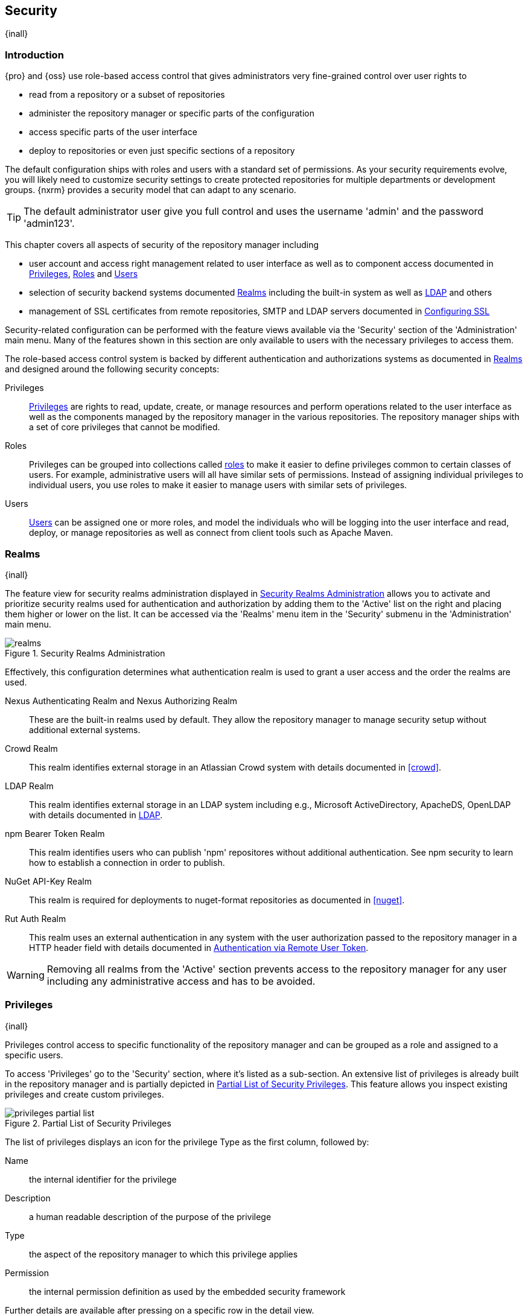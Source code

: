 [[security]]
== Security
{inall}

[[security-introduction]]
=== Introduction

{pro} and {oss} use role-based access control that gives administrators very fine-grained control over user
rights to

* read from a repository or a subset of repositories
* administer the repository manager or specific parts of the configuration
* access specific parts of the user interface
* deploy to repositories or even just specific sections of a repository

The default configuration ships with roles and users with a standard set of permissions. As your security
requirements evolve, you will likely need to customize security settings to create protected repositories for
multiple departments or development groups. {nxrm} provides a security model that can adapt to any
scenario.

TIP: The default administrator user give you full control and uses the username 'admin' and the password
'admin123'.

This chapter covers all aspects of security of the repository manager including

* user account and access right management related to user interface as well as to component access documented in
  <<privileges>>, <<roles>> and <<users>>
* selection of security backend systems documented <<realms>> including the built-in system as well as
  <<ldap,LDAP>> and others
* management of SSL certificates from remote repositories, SMTP and LDAP servers documented in <<ssl>>


Security-related configuration can be performed with the feature views available via the 'Security' section of the
'Administration' main menu. Many of the features shown in this section are only available to users with the
necessary privileges to access them.

The role-based access control system is backed by different authentication and authorizations systems as
documented in <<realms>> and designed around the following security concepts:

Privileges:: <<privileges, Privileges>> are rights to read, update, create, or manage resources and perform
operations related to the user interface as well as the components managed by the repository manager in the
various repositories. The repository manager ships with a set of core privileges that cannot be modified.

Roles:: Privileges can be grouped into collections called <<roles, roles>> to make it easier to define privileges
common to certain classes of users. For example, administrative users will all have similar sets of permissions.
Instead of assigning individual privileges to individual users, you use roles to make it easier to manage users
with similar sets of privileges.

Users:: <<users, Users>> can be assigned one or more roles, and model the individuals who will be logging into the
user interface and read, deploy, or manage repositories as well as connect from client tools such as Apache Maven.

[[realms]]
=== Realms
{inall}

The feature view for security realms administration displayed in <<fig-realms>> allows you to activate and 
prioritize security realms used for authentication and authorization by adding them to the 'Active' list on the 
right and placing them higher or lower on the list. It can be accessed via the 'Realms' menu item in the 
'Security' submenu in the 'Administration' main menu.

[[fig-realms]]
.Security Realms Administration
image::figs/web/realms.png[scale=60]

Effectively, this configuration determines what authentication realm is used to grant a user access and the order
the realms are used.

Nexus Authenticating Realm and Nexus Authorizing Realm:: These are the built-in realms used by default. They allow
the repository manager to manage security setup without additional external systems.

Crowd Realm:: This realm identifies external storage in an Atlassian Crowd system with details documented in 
<<crowd>>.

LDAP Realm:: This realm identifies external storage in an LDAP system including e.g., Microsoft ActiveDirectory,
ApacheDS, OpenLDAP with details documented in <<ldap>>.

npm Bearer Token Realm:: This realm identifies users who can publish 'npm' repositores without additional
authentication. See npm security to learn how to establish a connection in order to publish.

NuGet API-Key Realm:: This realm is required for deployments to nuget-format repositories as documented in 
<<nuget>>.

Rut Auth Realm:: This realm uses an external authentication in any system with the user authorization passed to
the repository manager in a HTTP header field with details documented in <<remote-user-token>>.

////
The 'User Token Realm' is required for user token support documented in <<config-sect-usertoken>> and
////

WARNING: Removing all realms from the 'Active' section prevents access to the repository manager for any user
including any administrative access and has to be avoided.


[[privileges]]
=== Privileges
{inall}

Privileges control access to specific functionality of the repository manager and can be grouped as a role and
assigned to a specific users.

To access 'Privileges' go to the 'Security' section, where it's listed as a sub-section. An extensive list of
privileges is already built in the repository manager and is partially depicted in
<<fig-privileges-partial-list>>. This feature allows you inspect existing privileges and create custom privileges.

[[fig-privileges-partial-list]]
.Partial List of Security Privileges
image::figs/web/privileges-partial-list.png[scale=70]

The list of privileges displays an icon for the privilege Type as the first column, followed by:

Name:: the internal identifier for the privilege

Description:: a human readable description of the purpose of the privilege

Type:: the aspect of the repository manager to which this privilege applies

Permission:: the internal permission definition as used by the embedded security framework

Further details are available after pressing on a specific row in the detail view.

Click the 'Create privilege' button to view a list of privilege types, as seen in <<fig-privileges-types>>.

[[fig-privileges-types]]
.Choosing Privilege Types
image::figs/web/privileges-types.png[scale=80]

Select the privilege type corresponding to the area of the repository manager you wish to grant permissions. The 
privilege types are as follows:

Application:: These are privileges related to a defined aspect of the repository manager.
Repository Admin:: These are privileges related to the administration and configuration of a specific repository.
Repository Content Selector:: These are privileges attributed to filtered content within a format, evaluated against a JEXL expression.
Repository View:: These are privileges controlling access to the content of a specific repository.
Script:: These are privileges related to the execution and management of scripts as documented in <<scripting>>.
Wildcard:: These are privileges that use patterns to group other privileges.

In all 'Privilege Types', above, the variables assigned to a role are defined as 'Actions'. 'Actions' can either
be exclusive or a combination of `add`, `browse`, `create`, `delete`, `edit`, `read` and `*` (all) storage
functions.

To save a new custom privilege click the 'Create privilege' button. The privilege can be found listed among the
default privileges on the main 'Privileges' screen. You can use the 'Filter' input box to find a specific
privilege.

In the following example, an 'Application' privilege type is created.

[[fig-privileges-application]]
.Creating an Application Privilege
image::figs/web/privileges-application.png[scale=80]

The form provides 'Name', 'Description', 'Domain', and 'Actions'. In <<fig-privileges-application>> the form is
completed for a privilege only thats allows read access to the LDAP administration. If assigned this privilege, a
user is able to view LDAP administration configuration but not edit it, create a new LDAP configuration, nor
delete any existing LDAP configurations.

In another example, a 'Repository View' privilege type is created.

[[fig-privileges-repository-view]]
.Creating a Repository View Privilege
image::figs/web/privileges-repository-view.png[scale=80]

The form provides 'Name', 'Description', 'Format', 'Repository', and 'Actions'. In
<<fig-privileges-repository-view>> the form is completed for a privilege granting sufficient access to publish
images to a specific hosted repository. A user with this privilege can view and read the contents of the
repository as well as publish new images to it, but not delete images.

You can also assign privileges to users, and any assigned role, so they can have read-only access to a specific
group repository. By default, these permissions will only allow users to read contents via the assigned group.
Additionally, users cannot access the contents of a group repository via members inside the group unless the
member repository is assigned the same privileges as the group.

[[roles]]
=== Roles
{inall}

Roles aggregate privileges into a related context and can, in turn, be grouped to create more complex roles.

The repository manager ships with a predefined 'admin' as well as an 'anonymous' role. These can be inspected in
the 'Roles' feature view accessible via the 'Roles' item in the 'Security' section of the 'Administration' main
menu. A simple example is shown in <<fig-roles-list>>. The list displays the 'Name' and 'Description' of the role
as well as the 'Source', which displays whether the role is internal ('Nexus') or a mapping to an external source
like LDAP.

[[fig-roles-list]]
.Viewing the List of Defined Roles
image::figs/web/roles-list.png[scale=60]

To create a new role, click on the 'Create role' button, select 'Nexus Role' and fill out the Role creation 
feature view shown in <<fig-roles-create>>.

[[fig-roles-create]]
.Creating a New Role
image::figs/web/roles-create.png[scale=60]

When creating a new role, you will need to supply a 'Role ID' and a 'Name' and optionally a 'Description'. Roles
are comprised of other roles and individual privileges. To assign a role or privilege to a role, drag and drop the
desired privileges from the 'Available' list to the 'Given' list under the 'Privileges' header. You can use the
'Filter' input to narrow down the list of displayed privileges and the arrow buttons to add or remove privileges.

The same functionality is available under the 'Roles' header to select among the 'Available' roles and add them to
the list of 'Contained' roles.

Finally press the 'Create Role' button to get the role created.

An existing role can be inspected and edited by clicking on the row in the list. This role-specific view allows
you to delete the role with the 'Delete role' button. The built-in roles are managed by the repository manager and
cannot be edited or deleted. The 'Settings' section displays the same section as the creation view as displayed in
<<fig-roles-create>>.

In addition to creating an internal role, the 'Create role' button allows you to create an 'External role mapping'
to an external authorization system configured in the repository manager such as 'LDAP'. This is something you
would do, if you want to grant every member of an externally managed group (such as an LDAP group) a number of
privileges and roles in the repository manager.

For example, assume that you have a group in LDAP named +scm+ and you want to make sure that everyone in the +scm+
group has administrative privileges.

Select 'External Role Mapping' and 'LDAP' to see a list of roles managed by that external realm in a dialog. Pick 
the desired 'scm' group and confirm by pressing 'Create mapping'.

TIP: For faster access or if you cannot see your group name, you can also type in a portion or the whole name of 
the group and it will limit the dropdown to the selected text.

Once the external role has been selected, creates a linked  role. You can then assign other roles and privileges 
to this new externally mapped role like you would do for any other role.

Any user that is part of the 'scm' group in LDAP, receives all the privileges defined in the created role allowing
you to adapt your generic role in LDAP to the repository manager-specific use cases you want these users to be
allowed to perform.

[[users]]
=== Users
{inall}

The repository manager ships with two users: 'admin' and 'anonymous'. The 'admin' user has all privileges and the
'anonymous' user has read-only privileges. The default password for the 'admin' user is 'admin123'.

The 'Users' feature view displayed in <<fig-users-list>> can be accessed via the 'Users' item in the 'Security' 
section of the 'Administration' menu. The list shows the users 'User ID', 'First Name', 'Last Name' and 'Email' 
as well as what security 'Realm' is used and if the accounts 'Status' is 'active' or 'disabled'.

[[fig-users-list]]
.Feature View with List of Users
image::figs/web/users-list.png[scale=50]

Clicking on a user in the list or clicking on the 'Create user' button displays the details view to edit or 
create the account shown in <<fig-users-create>>. The 'ID' can be defined upon initial creation and remains fixed 
thereafter. In addition you can specify the users 'First Name', 'Last Name' and 'Email' address. The 'Status' 
allows you to set an account to be 'Disabled' or 'Active'.

The 'Roles' control allows you to add and remove defined <<roles, roles>> to the user and therefore control the
<<privileges,privileges>> assigned to the user. A user can be assigned one or more roles that in turn can include
references to other roles or to individual privileges.

[[fig-users-create]]
.Creating or Editing a User
image::figs/web/users-create.png[scale=60]

The 'More' button in the allows you to select the 'Change Password' item in the drop down. The password can be 
changed in a dialog, provided the user is managed by the built-in security realm.

IMPORTANT: Ensure to change the password of the 'admin' user to avoid security issues. Alternatively create
other users with administrative rights and disable the default 'admin' user.

[[anonymous]]
=== Anonymous Access
{inall}

By default, the user interface as well as the repositories and the contained components are available to
unauthenticated users for read access. The 'Anonymous' feature view is available via the 'Anonymous' item in the
'Security' section of the 'Administration' main menu and shown in <<fig-anonymous>>.

The privileges available to these users are controlled by the roles assigned to the 'anonymous' user from the
'NexusAuthorizingRole'. By changing the privileges assigned to this user in the <<users, Users feature view>>.

[[fig-anonymous]]
.Configuring Anonymous Access
image::figs/web/anonymous.png[scale=60]

If you want to disable unauthenticated access to the repository manager entirely, you can uncheck the 'Allow
anonymous users to access the server' checkbox. The 'Username' and 'Realm' controls allow you to change the
details for the anonymous user. E.g. you might have a 'guest' account defined in your LDAP system and desire to
use that user for anonymous access.


[[ldap]]
=== LDAP
{inall}


[[ldap-introduction]]
==== Introduction 

{pro} and {oss} can use the Lightweight Directory Access Protocol (LDAP) for authentication via external systems
providing LDAP support such as Microsoft Exchange/Active Directory, http://www.openldap.org/[OpenLDAP],
https://directory.apache.org/apacheds/[ApacheDS] and others.

Configuring LDAP can be achieved in a few simple steps:

* Enable LDAP Authentication Realm
* Create LDAP server configuration with connections and user/group mapping details
* Create external role mappings to adapt LDAP roles to repository manager specific usage

In addition to handling authentication, the repository manager can be configured to map roles to LDAP user
groups. If a user is a member of a LDAP group that matches the ID of a role, the repository manager grants that
user the matching role. In addition to this highly configurable user and group mapping capability, the repository
manager can augment LDAP group membership with specific user-role mapping.

The repository manager can cache authentication information and supports multiple LDAP servers and user/group
mappings. Connection details to the LDAP server and the user/group mappings as well as specific account logins can
be tested directly from the user interface.

All these feature allow you to adapt to any specific LDAP usage scenario and take advantage of the central
authentication set up across your organization in all your repository managers.

[[ldap-sect-enabling]]
==== Enabling the LDAP Authentication Realm

As seen in <<fig-realms>>, activate your 'LDAP Realm' by following these steps:

- Navigate to the <<realms, Realms>> administration section
- Select the 'LDAP Realm' and add it to the list of 'Active' realms on the right
- Ensure that the 'LDAP Realm' is located beneath the 'Nexus Authenticating Realm' in the list
- Press 'Save'

Best practice is to leave the 'Nexus Authenticating Realm' and the 'Nexus Authorizing Realm' activated so that the
repository manager can be used by 'anonymous', 'admin' and other users configured in this realm even with LDAP
authentication offline or unavailable. Any user account not found in the 'Nexus Authenticating Realm', will be
passed through to LDAP authentication.

[[ldap-sect-connecting]]
==== LDAP Connection and Authentication

The 'LDAP' feature view displayed in <<fig-ldap-feature>> is available via the 'LDAP' item in the 'Security'
section of the 'Administration' main menu.

[[fig-ldap-feature]]
.LDAP Feature View
image::figs/web/ldap-feature.png[scale=80]

The 'Order' determines in which order the repository manager connects to the LDAP servers when authenticating a
user. The 'Name' and 'URL' columns identify the configuration and clicking on a individual row provides access to
the 'Connection' and 'User and group' configuration.

The 'Create connection' button can be used to create a new LDAP server configuration. Multiple configurations can
be created and are accessible in the list.

The 'Change order' button can be used to change the order in which the repository manager queries the LDAP servers
in a pop up dialog.

Successful authentications are cached so that subsequent logins do not require a new query to the LDAP
server each time. The 'Clear cache' button can be used to remove these cached authentications. 

TIP: Contact the administrator of your LDAP server to figure out the correct parameters, as they vary between
different LDAP server vendors, versions and individual configurations performed by the administrators.

The following parameters allow you to create an LDAP connection:

Name:: Enter a unique name for the new configuration.

LDAP server address:: Enter 'Protocol', 'Hostname', and 'Port' of your LDAP server.

Protocol;; Valid values in this drop-down are +ldap+ and +ldaps+ that correspond to the Lightweight Directory 
Access Protocol and the Lightweight Directory Access Protocol over SSL.

Hostname;; The hostname or IP address of the LDAP server.

Port;; The port on which the LDAP server is listening. Port 389 is the default port for the +ldap+ protocol, and 
port 636 is the default port for the +ldaps+.

Search base:: The search base furhter qualifies the connection to the LDAP server. The search base usually
corresponds to the domain name of an organization. For example, the search base could be +dc=example,dc=com+.

You can configure one of four authentication methods to be used when connecting to the LDAP Server with the
'Authentication method' drop-down.

Simple Authentication:: Simple authentication consists of a 'Username' and 'Password'. Simple authentication is
not recommended for production deployments not using the secure `ldaps` protocol as it sends a clear-text password
over the network.

Anonymous Authentication:: The anonymous authentication uses the server address and search base without further
authentication.

Digest-MD5:: This is an improvement on the CRAM-MD5 authentication
method. For more information, see http://www.ietf.org/rfc/rfc2831.txt/[RFC-2831].

CRAM-MD5:: The Challenge-Response Authentication Method (CRAM) is based on the HMAC-MD5 MAC algorithm. In this 
authentication method, the server sends a challenge string to the client. The client responds with a username 
followed by a Hex digest that the server compares to an expected value. For more information, see 
http://www.faqs.org/rfcs/rfc2195.html/[RFC-2195].

For a full discussion of LDAP authentication approaches, see
http://www.ietf.org/rfc/rfc2829.txt/[RFC-2829] and http://www.ietf.org/rfc/rfc2251.txt/[RFC-2251].


SASL Realm:: The Simple Authentication and Security Layer (SASL) realm used to connect to the LDAP server. It is
only available if the authentication method is Digest-MD5 or CRAM-MD5.

Username or DN:: Username or Distinguished Name DN of an LDAP user with read access to all necessary users and
groups. It is used to connect to the LDAP server.

Password:: Password for the Username or DN configured above.

To test your connection to the external LDAP server, click 'Verify connection'. A successful connection is
confirmed with notification pop up.

The connection details can be further refined by configuring timeout period, retry period and number of connection
attempts in 'Connection rules'.

Click 'Next' to proceed to configure <<ldap-sect-usergroup,user and group mappings>> for the LDAP configuration.

<<fig-create-ldap-connection>> shows a LDAP connection configuration for the repository manager configured to
connect to an LDAP server running on localhost port 10389 using the search base of `ou=system`.

[[fig-create-ldap-connection]]
.Create LDAP Connection
image::figs/web/ldap-create-connection.png[scale=50]

[[ldap-sect-usergroup]]
==== User and Group Mapping

The LDAP connection panel contains a section to manage 'User and group' mappings. This configuration is the next
step after you configure and verify the LDAP 'Connection'. It is separate panel called 'Choose Users and
Groups'.

This panel provides a 'Configuration template' drop-down, shown in <<fig-configuration-template>>. Based on your
template selection the rest of the field inputs will adjust to the appropriate user and group template
requirements. These templates are suggestions for typical configurations used on servers such as 'Active
Directory', 'Generic Ldap Server', 'Posix with Dynamic Groups' and 'Posix with Static Groups'. The values are
suggestions only and have to be adjusted to your specific needs based on your LDAP server configuration.

[[fig-configuration-template]]
.Configuration Template for Users and Groups
image::figs/web/ldap-configuration-template.png[scale=50]

The following parameters allow you to configure your user and group elements with the repository manager:

Base DN:: Corresponds to the collection of distinguished names used as the base for user entries. This DN is
relative to the Search Base. For example, if your users are all contained in +ou=users,dc=sonatype,dc=com+ and 
you specified a Search Base of +dc=sonatype,dc=com+, you use a value of +ou=users+.

User subtree:: Check the box if 'True'. Uncheck if 'False'. Values are 'True' if there is a tree below the Base 
DN that can contain user entries and 'False' if all users are contain within the specified Base DN. For example, 
if all users are in `ou=users,dc=sonatype,dc=com` this field should be 'False'. If users can appear in 
organizational units within organizational units such as `ou=development,ou=users,dc=sonatype,dc=com`, this field 
should be 'True'.

Object class:: This value is a standard object class defined in http://www.faqs.org/rfcs/rfc2798.html/[RFC-2798].
and specifies the object class for users. Common values are `inetOrgPerson`, `person`, `user` or `posixAccount`.

User filter:: This allows you to configure a filter to limit the search for user records. It can be used as a
performance improvement.

User ID attribute:: This is the attribute of the object class specified above, that supplies the identier for the
user from the LDAP server. The repository manager uses this attribute as the 'User ID' value.

Real name attribute:: This is the attribute of the Object class that supplies the real name of the user. The
repository manager uses this attribute when it needs to display the real name of a user similar to usage of the
internal 'First name' and 'Last name' attributes.

Email attribute:: This is the attribute of the Object class that supplies the email address of the user. The
repository manager uses this attribute for the 'Email' attribute of the user. It is used for email notifications
of the user.

Password attribute:: It can be used to configure the Object class, which supplies the password ("userPassword").
If this field is blank the user will be authenticated against a bind with the LDAP server. The password attribute 
is optional. When not configured authentication will occur as a bind to the LDAP server.  Otherwise this is the
attribute of the Object class that supplies the password of the user. The repository manager uses this attribute
when it is authenticating a user against an LDAP server.

An automatically checked box will allow you to 'Map LDAP groups as roles'. With the configuration any LDAP group
configured for a specific users is used to query the roles in the repository manager. Identical names trigger the
user to be granted the privileges of the roles.

Groups in LDAP systems are configured to be dynamic or static. A dynamic group is a list of groups to which users
belong. A static group contains a list of users. Select 'Dynamic Groups' or 'Static Groups' from the 'Group type'
drop-down to proceed with the appropriate configuration.

[[fig-group-element-mapping-static.png]]
.Static Group Element Mapping
image::figs/web/ldap-group-element-mapping-static.png[scale=50]

Static groups with an example displayed in <<fig-group-element-mapping-static.png>>, are configured with the
following parameters:

Group Base DN:: This field is similar to the 'Base DN' field described for User Element Mapping, but applies to
groups instead of users. For example, if your groups were defined under +ou=groups,dc=sonatype,dc=com+, this field
would have a value of +ou=groups+.

Group subtree:: This field is similar to the 'User subtree' field described for User Element Mapping, but
configures groups instead of users. If all groups are defined under the entry defined in Base DN, set the field to
false. If a group can be defined in a tree of organizational units under the Base DN, set the field to true.

Group object class:: This value in this field is a standard object class defined in
http://www.faqs.org/rfcs/rfc2307.html/[RFC-2307]. The class is simply a collection of references to unique entries
in an LDAP directory and can be used to associate user entries with a group. Examples are `groupOfUniqueNames`,
`posixGroup` or custom values.

Group ID attribute:: Specifies the attribute of the object class that specifies the group identifier. If the value
of this field corresponds to the ID of a role, members of this group will have the corresponding privileges.

Group member attribute:: Specifies the attribute of the object class which specifies a member of a group. An
example value is 'uniqueMember'.

Group member format:: This field captures the format of the Group Member Attribute, and is used by the repository 
manager to extract a username from this attribute. An example values is `${dn}`.

If your installation does not use static groups, you can configure the LDAP connection to refer to an attribute 
on the user entry to derive group membership. To do this, select 'Dynamic Groups' in the 'Group type' drop down.

[[fig-dynamic-group-type.png]]
.Dynamic Group Element Mapping
image::figs/web/ldap-group-element-mapping-dynamic.png[scale=50]

Dynamic groups are configured via the 'Group member of attribute' parameter. The repository manager inspects this 
attribute of the user entry to get a list of groups of which the user is a member. In this configuration, seen in 
<<fig-dynamic-group-type.png>>, a user entry would have an attribute that would contain the name of a 
group, such as 'memberOf'.

Once you have configured the user and group settings on the 'Choose Users and Groups' form, you can check the
correctness of your user mapping by pressing the 'Verify user mapping' button. A successful mapping will result in
the retrieval of a list of user records, which will be shown in the 'User Mapping Test Result' dialog.

The repository manager provides you with the ability to test a user login directly. To test a user login, go to 
the 'Choose Users and Groups' page after all appropriate field inputs of the form are filled. Scroll to the 
bottom and click the 'Verify login' button.

The 'Verify login' button can be used to check if authentication and user/group mappings work as expected for a
specific user account besides the global account used for the LDAP configuration.

After your LDAP the successful configuration of your connection and user and group mappings, you can proceed to
configure external role mappings. This allows you to define the repository manager specific security for a LDAP
group. More details are available in <<roles>>.
	
[[user-token]]
=== Security Setup with User Tokens

{inrmonly}

[[user-token-intro]]
==== Introduction

When using Apache Maven with {pro}, the user credentials for accessing the repository manager have to be 
stored in the user’s `settings.xml` file. Like a `pom.xml` your `settings.xml` is file that contains your user 
preferences. The Maven framework has the ability to encrypt passwords within the +setting.xml+, but the need for 
it to be reversible in order to be used limits its security.

The default location of settings file is `~/.m2/settings.xml`. This file contains listings for personalized 
client or build-tool configurations such as repositories. This file is not exclusive to Maven-specific 
repositories.

Other build systems use similar approaches and can benefit from the usage of user tokens as well. {pro}'s user 
token feature establishes a two-part token for the user. Usage of the token acts as a substitute method for 
authentication that would normally require passing your username and password in plain text.

This is especially useful for scenarios where single sign-on solutions like LDAP are used for authentication
against the repository manager and other systems and the plain text username and password cannot be stored in the
`settings.xml` following security policies. In this scenario the generated user tokens can be used instead.

[[enable-reset-token]]
==== Enabling and Resetting User Tokens

User token-based authentication can be activated by an administrator or user with the +nx-usertoken-settings+ 
privilege. Users with that privilege must click the 'User Token' menu item under 'Security' in the 
'Administration' menu. Check the 'Enable user tokens' box, then press 'Save' to activate the feature.

Additionally, you can check the 'Require user tokens for repository authentication' box to allow the repository 
manager to require a user token for any access to the repository and group content URLs. This affects read and 
write access for deployments from a build execution or a manual upload, but the user interface will not change.

You can also reset the token of an individual user by selecting the 'User Token' tab in the 'Users' 
administration from the 'Security' menu. The password requested for the action to proceed is the password for the 
authenticated administrator who resets the token(s).

WARNING: Resetting user tokens forces users to update the `settings.xml` with the newly created tokens, and 
could potentially break any command line builds using the tokens until this change is carried out. This also 
applies to continuous integration servers using user tokens or any other automated build executions.

[[user-token-realms]]
==== Accessing User Tokens in Realms

When you activate user tokens, the feature automatically adds the 'User Token Realm' to the 'Active Realms' 
list. To see the results, go to 'Realms' located under 'Security' in the 'Administration' menu. If desired, you 
can re-order the security realms used, although the default settings with the 'User Token Realm' as the first 
realm is probably the desired setup. This realm is not removed when the user tokens are disabled; however, 
it will cleanly pass through to the next realm. The realm will remain in the active bin in your 'Realms' in case 
the feature is reactivated at a later stage.

[[access-token]]
==== Accessing and Using Your User Token

When enabled, you can access your individual token on your account menu. To access the menu, select the 
username, on the top right-hand corner of the user interface. In the 'User' menu, to the left, you will see the 
'User Token' icon appear.

In order to see the 'User Token' click the 'Access user token' button. This will prompt the 'Authenticate' dialog 
where you are required to re-enter your credentials. After clicking 'Authenticate' in the completed dialog, 
another dialog will appear with the user token.

Below the 'Access your token' section is another section that allows you to reset your token. Click the 'Reset 
user token' button, which prompts an 'Authenticate' dialog. Enter your credentials to complete the user 
token reset. Resetting the token will show a dialog with a success message, but you must access the user token 
again to see the new value..

The 'User Token' dialog displays user code and pass code tokens in separate fields. Below the token, is the 
server section of your +settings.xml+. When using the server section you can replace the `${server}` placeholder 
with the repository id that references your repository manager you want to authenticate against with the user 
token. The dialog will close automatically after one minute or simply click the 'Close' button.

The user code and pass code values can be used as replacements for username and password in the login dialog. 
You can still to use the original username and the pass code to log in to the user interface.

In order to utilize your user tokens for repository authentication you must access the repository manager with 
the user token, from the command line. For example, your username-password credentials access with

----
curl -v --user admin:admin123 http://localhost:2468/repository/bower-all/
----

can be replaced with the usage of user code and pass code separated by colon in the curl command line like this

----
curl -v --user N+ZBiTlF:76xSi+HAQvYHZH8kgyJldWD7aJnPgCrHG/Zu7mkpWmZZ http://localhost:2468/repository/bower-all/
----

////
Commented out because uncertain this feature exists in the app yet
User token values can be accessed as part of the Maven settings template feature automating updates as mentioned 
in <<maven-sect-single-group>>.
////

[[remote-user-token]]
=== Authentication via Remote User Token
{inall}

The repository manager allows integration with external security systems that can pass along authentication of a
user via the +Remote_User+ HTTP header field for all requests - Remote User Token 'Rut' authentication. This
typically affects all web application usage in a web browser.

These are either web-based container or server-level authentication systems like
http://shibboleth.net/[Shibboleth]. In many cases, this is achieved via a server like
http://httpd.apache.org/[Apache HTTPD] or http://nginx.org/[nginx] proxying the repository manager. These servers
can in turn defer to other authentication storage systems e.g., via the http://web.mit.edu/kerberos/[Kerberos]
network authentication protocol. These systems and setups can be described as Central Authentication Systems CAS
or Single Sign On SSO.

From the users perspective, he/she is required to login into the environment in a central login page that then
propagates the login status via HTTP headers. the repository manager simply receives the fact that a specific user
is logged in by receiving the username in a HTTP header field.

The HTTP header integration can be activated by adding and enabling the 'Rut Auth' capability as documented in
<<admin-system-capabilities>> and setting the 'HTTP Header name' to the header populated by your security
system. Typically, this value is `REMOTE_USER`, but any arbitrary value can be set. An enabled capability 
automatically
causes the 'Rut Auth Realm' to be added to the 'Active' realms in the 'Realms' configuration described in 
<<realms>>.

When an external system passes a value through the header, authentication will be granted and the value will be
used as the user name for configured authorization scheme. For example, on a default installation with the
internal authorization scheme enabled, a value of 'admin' would grant the user the access rights in the user
interface as the 'admin' user.

A seamless integration can be set up for users if the external security system is exposed via LDAP and configured
in the repository manager as LDAP authorization realm combined with external role mappings and in parallel the
sign-on is integrated with the operating system sign-on for the user.

[[ssl]]
=== Configuring SSL

Using Secure Socket Layer (SSL) communication with the repository manager is an important security feature and a
recommended best practice. Secure communication can be inbound or outbound.

Outbound client communication may include integration with

* a remote proxy repository over HTTPS - documented in <<admin-repositories>>
* SSL/TLS secured servers - e.g. for SMTP/email integration documented in <<admin-system-emailserver>>
* LDAP servers configured to use LDAPS
* specialized authentication realms such as the Crowd realm.

Inbound client communication includes

* web browser HTTPS access to the user interface,
* tool access to repository content,
* and manual or scripted usage of the REST APIs.

[[ssl-proxy-repo]]
==== Outbound SSL - Trusting SSL Certificates of Remote Repositories

{inall}

When the SSL certificate of a remote proxy repository is not trusted, the repository may be automatically blocked 
outbound requests fail with a message similar to 'PKIX path building failed'.

The 'Proxy' configuration for each proxy repository documented in <<admin-repository-repositories>> includes a 
section titled 'Use the Nexus truststore'. It allows you to manage the SSL certificate of the remote repository 
and solves these problems. It is only displayed, if the remote storage uses a HTTPS URL.

The 'View certificate' button triggers the display of the SSL 'Certificate Details' dialog. An example is shown in
<<fig-ssl-certificate-details-dialog>>.

[[fig-ssl-certificate-details-dialog]]
.Certificate Details Dialog to Add an SSL to the Nexus Truststore
image::figs/web/ssl-certificate-details-dialog.png[scale=50]

Use the 'Certificate Details' dialog when the remote certificate is not issued by a well-known public certificate
authority included in the default Java trust store. This specifically also includes usage of self-signed 
certificates used in your organization. To confirm trust of the remote certificate, click the 'Add certificate to 
truststore' button in the dialog.  This feature is analogous to going to the <<fig-ssl-certificates-list, SSL 
Certificates>> user interface and using the 'Load certificate' button found there as described in 
<<ssl-certificates>>. If the certificate is already added, the button can undo this operation and will read 
'Remove certificate from trust store'.

The checkbox labelled 'Use certificates stored in Nexus to connect to external systems' is used to confirm that
the repository manager should consult the internal truststore as well as the JVM truststore when confirming trust
of the remote repository certificate. Without adding the certificate to the private truststore and enabling the
checkbox, the repository will not trust the remote.

The default JVM truststore of the JVM installation used to run the repository manager and the private truststores
are merged. The result of this merge is used to decide about the trust of the remote server. The default Java
truststore already contains public certificate authority trust certificates. If the remote certificate is signed
by one of these authorities, then explicitly trusting the remote certificate will not be needed.

WARNING: When removing a remote trusted certificate from the truststore, a repository manager restart is required
before a repository may become untrusted.

[[ssl-certificates]]
==== Outbound SSL - Trusting SSL Certificates Globally

{inall}

The repository manager allows you to manage trust of all remote SSL certificates in a centralized user
interface. Use this interface when you wish to examine all the currently trusted certificates for remote
repositories, or manage certificates from secure remotes that are not repositories.

Access <<fig-ssl-certificates-list, the feature view for SSL Certificates administration>> by selecting the 'SSL
Certificates' menu items in the 'Security' submenu in the 'Administration' main menu.

[[fig-ssl-certificates-list]]
.SSL Certificates Administration
image::figs/web/ssl-certificates-list.png[scale=50]

The list shows any certificates that are already trusted. Clicking on an individual row allows you to inspect the
certificate.  This detail view shows further information about the certificate including 'Subject', 'Issuer' and
'Certificate' details. The 'Delete certificate' button allows you to remove a certificate from the truststore.

The button 'Load certificate' above the list of certificates can be used to add a new certificate to the 
truststore by loading it directly from a server or using a PEM file representing the certificate.

The common approach is to choose 'Load from server' and enter the full +https://+ URL of the remote site, e.g,
`https://repo1.maven.org`. The repository manager will connect using HTTPS and use the HTTP proxy server settings
if applicable. When the remote is not accessible using +https://+, only enter the host name or IP address,
optionally followed by colon and the port number. For example: +example.com:8443+ . In this case the repository
manager will attempt a direct SSL socket connection to the remote host at the specified port. This allows you to
load certificates from SMTP or LDAP servers, if you use the correct port.

Alternatively you can choose the 'Paste PEM' option to configure trust of a remote certificate. Copy and paste the
Base64 encoded X.509 DER certificate to trust. This text must be enclosed between lines containing `-----BEGIN
CERTIFICATE-----` and `-----END CERTIFICATE-----` .

Typically this file is supplied to you by the certificate owner. An example method to get the encoded X.509 
certificate into a file on the command line using +keytool+ is:

----
keytool -printcert -rfc -sslserver repo1.maven.org > repo1.pem
----

The resulting `repo1.pem` file contains the encoded certificate text that you can cut and paste into the dialog in
the user interface. An example of inserting such a certificate is shown in <<fig-ssl-pem>>.

[[fig-ssl-pem]]
.Providing a Certificate in PEM Format
image::figs/web/ssl-pem.png[scale=50]

If the repository manager can successfully retrieve the remote certificate or decode the pasted certificate, the
details will be shown allowing you to confirm details as shown in <<fig-ssl-add-server>>. Please review the
displayed information carefully before clicking 'Add Certificate' to establish the truststore addition.

[[fig-ssl-add-server]]
.Certificate Details Displayed after Successful Retrieval or Parsing
image::figs/web/ssl-add-server.png[scale=50]

In some organizations, all of the remote sites are accessed through a globally configured proxy server which 
rewrites every SSL certificate. This single proxy server is acting as a private certificate authority. In this 
case, you can https://support.sonatype.com/entries/83303437[follow special instructions for trusting the proxy 
server root certificate], which can greatly simplify your certificate management duties.

==== Outbound SSL - Trusting SSL Certificates Using Keytool

{inall}

Managing trusted SSL certificates from the command line using
http://docs.oracle.com/javase/8/docs/technotes/tools/index.html#security[keytool] and system properties is an
alternative and more complex option than using the SSL certificate management features of the repository manager.

Before you begin the process of trusting a certificate from the command line you will need:

* a basic understanding of 
http://docs.oracle.com/javase/8/docs/technotes/guides/security/jsse/JSSERefGuide.html[SSL
  certificate technology and how the Java VM implements this feature]

* command line access to the host operating system and the 'keytool' program

* network access to the remote SSL server you want to trust from the host running the repository manager. This
  must include any HTTP proxy server connection details.

If you are connecting to servers that have certificates which are not signed by a public CA, you will need to 
complete these steps:

. Copy the default JVM truststore file (`$JAVA_HOME/jre/lib/security/cacerts`) to a specific location for editing.

. Import additional trusted certificates into the copied truststore file.

. Configure JSSE system properties for the repository manager process so that the custom truststore is consulted
  instead of the default file.

Some common commands to manually trust remote certificates can be found in our
https://sonatype.zendesk.com/entries/95353268-SSL-Certificate-Guide#common-keytool-commands[SSL Certificate 
Guide].

After you have imported your trusted certificates into a truststore file, you can add the JVM parameters 
configuring the truststore file location and password as separate configuration lines into the file 
`$install-dir/etc/karaf/system.properties`.
----
javax.net.ssl.trustStore=<truststore>
javax.net.ssl.trustStorePassword=<truststore_password>
----

Once you have added the properties shown above, restart the repository manager and attempt to proxy a remote
repository using the imported certificate. The repository manager will automatically register the certificates in
the truststore file as trusted.

[[ssl-inbound]]
==== Inbound SSL - Configuring to Serve Content via HTTPS

{inall}

Providing access to the user interface and content via HTTPS is a best practice.

You have two options:

* Using a separate reverse proxy server in front of the repository manager to manage HTTPS
* Configure the repository manager itself to serve HTTPS directly

===== Using A Reverse Proxy Server

A common approach is to access the repository manager through a dedicated server which answers HTTPS requests on
behalf of the repository manager - these servers are called reverse proxies or SSL/TLS terminators. Subsequently
requests are forwarded to the repository manager via HTTP and responses received via HTTP are then sent back to
the requestor via HTTPS.

There are a few advantages to using these which can be discussed with your networking team. For example, the
repository manager can be upgraded/installed without the need to work with a custom JVM keystore. The reverse
proxy could already be in place for other systems in your network. Common reverse proxy choices are Apache httpd,
nginx, Eclipse Jetty or even dedicated hardware appliances. All of them can be configured to serve SSL content,
and there is a large amount of reference material available online.

////
TBD - add link to reverse proxy setup doc once its done
////

.Serving SSL Directly

The second approach is to use the Eclipse Jetty instance that is distributed with the repository manager to accept
HTTPS connections.

[[enable-https]]
===== How to Enable the HTTPS Connector

. Create a Java keystore file at `$install-dir/etc/ssl/keystore.jks` which contains the Jetty SSL certificate
  to use.  Instructions are available on the
  http://www.eclipse.org/jetty/documentation/9.3.x/configuring-ssl.html[Eclipse Jetty documentation site].

. Edit `$data-dir/etc/nexus.properties`. Add a property on a new line `application-port-ssl=8443`. Change
  `8443` to be your preferred port on which to expose the HTTPS connector.

. Edit `$data-dir/etc/nexus.properties`. Change the `nexus-args` property comma delimited value to 
include `${jetty.etc}/jetty-https.xml`. Save the file.

. Restart Nexus. Verify HTTPS connections can be established.

. Update the `Base URL` to use `https` in your repository manager configuration using the
<<admin-system-capabilities, Base URL capability>>.

TIP: This configuration process is available link:https://www.youtube.com/watch?v=YzcvU802Az8[as a video
demonstration].

[[enable-redirect-to-https]]
===== How to Redirect All Plain HTTP Requests to HTTPS

Some organizations need to remind their users that Nexus should only be used over HTTPS - redirecting HTTP
requests to HTTPS can help.

. Follow all the steps under <<enable-https,How to Enable the HTTPS Connector>>. Make sure the `nexus-args`
  property value still includes the reference to `${jetty.etc}/jetty-http.xml`

. Edit `$data-dir/etc/nexus.properties`. Change the `nexus-args` property comma delimited value to include
  `${jetty.etc}/jetty-http-redirect-to-https.xml`. Save the file.

. Restart Nexus. Verify all plain HTTP requests get redirected to the equivalent HTTPS url.

TIP: Redirecting HTTP requests is not recommended because it introduces implied security and creates increased
network latency. Clients which send Basic Authorization headers preemptively may unintentionally expose
credentials in plain text.

[[disable-http]]
===== How to Disable the HTTP Connector

. Edit `$data-dir/etc/nexus.properties`. Change the `nexus-args` property comma delimited value to not
  include `${jetty.etc}/jetty-http.xml`. Save the file.

. Restart Nexus. Verify plain HTTP requests are no longer serviced.

[[auditing]]
=== Auditing

Auditing of {nxrm} is done by enabling a capability called 'Audit' as described in <<admin-system-capabilities>>. 
For your convenience, this capability is created by default in {nxrm} installations but is disabled.

Once enabled, a left navigation item 'Audit' will appear under the 'System' submenu of the 'Administration' 
section. Clicking on this item reveals a table of audit records that have occurred in your {nxrm} instance, like 
the example shown in <<audit-table-example>>. This table data persists through server restart but can be 
manually cleared using the 'Clear' button above the table results.

[[audit-table-example]]
.Example of 'Audit' Table with Expanded Line Item
image::figs/web/audit-table-example.png[scale=70]

The table contains a record for every configuration change, as well as any asset or component additions and 
removals. Each row will give you some details about the event, including the type of event, when it happened 
and which user initiated the action. In addition to what is shown, each line item can be expanded to show more 
information by clicking the `+` sign at the beginning of the row. The content of the expanded information 
varies slightly by the 'Domain' viewed. You can collapse the additional information by clicking the `-` sign at 
the beginning of the row. The table displays about 250 rows and if there are more than that you need to use 
pagination to see more entries.
//
HIDDEN for 3.2 as no HA yet
If utilizing {pro} High Availability, be aware there is an additional column 'Node ID' that lists which node
the activity occurred on. This column is disabled and hidden by default.
//
